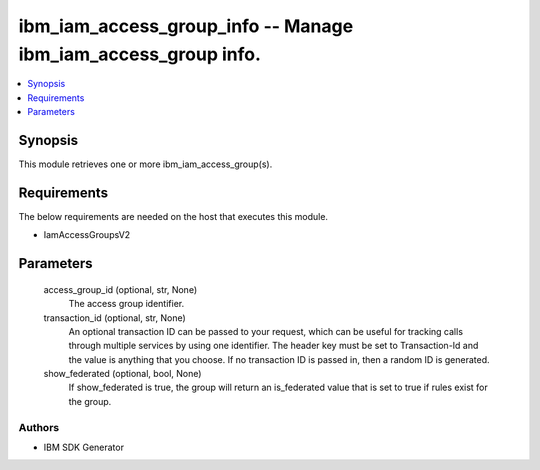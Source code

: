 
ibm_iam_access_group_info -- Manage ibm_iam_access_group info.
==============================================================

.. contents::
   :local:
   :depth: 1


Synopsis
--------

This module retrieves one or more ibm_iam_access_group(s).



Requirements
------------
The below requirements are needed on the host that executes this module.

- IamAccessGroupsV2



Parameters
----------

  access_group_id (optional, str, None)
    The access group identifier.


  transaction_id (optional, str, None)
    An optional transaction ID can be passed to your request, which can be useful for tracking calls through multiple services by using one identifier. The header key must be set to Transaction-Id and the value is anything that you choose. If no transaction ID is passed in, then a random ID is generated.


  show_federated (optional, bool, None)
    If show_federated is true, the group will return an is_federated value that is set to true if rules exist for the group.













Authors
~~~~~~~

- IBM SDK Generator

